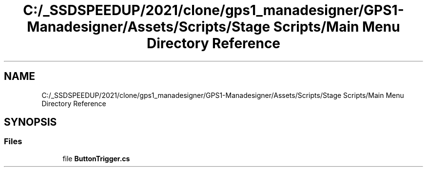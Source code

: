 .TH "C:/_SSDSPEEDUP/2021/clone/gps1_manadesigner/GPS1-Manadesigner/Assets/Scripts/Stage Scripts/Main Menu Directory Reference" 3 "Sun Dec 12 2021" "10,000 meters below" \" -*- nroff -*-
.ad l
.nh
.SH NAME
C:/_SSDSPEEDUP/2021/clone/gps1_manadesigner/GPS1-Manadesigner/Assets/Scripts/Stage Scripts/Main Menu Directory Reference
.SH SYNOPSIS
.br
.PP
.SS "Files"

.in +1c
.ti -1c
.RI "file \fBButtonTrigger\&.cs\fP"
.br
.in -1c
